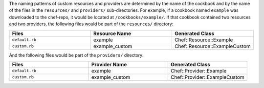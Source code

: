 .. The contents of this file may be included in multiple topics (using the includes directive).
.. The contents of this file should be modified in a way that preserves its ability to appear in multiple topics.

The naming patterns of custom resources and providers are determined by the name of the cookbook and by the name of the files in the ``resources/`` and ``providers/`` sub-directories. For example, if a cookbook named ``example`` was downloaded to the chef-repo, it would be located at ``/cookbooks/example/``. If that cookbook contained two resources and two providers, the following files would be part of the ``resources/`` directory:

.. list-table::
   :widths: 120 120 120
   :header-rows: 1

   * - Files
     - Resource Name
     - Generated Class
   * - ``default.rb``
     - example
     - Chef::Resource::Example
   * - ``custom.rb``
     - example_custom
     - Chef::Resource::ExampleCustom

And the following files would be part of the ``providers/`` directory:

.. list-table::
   :widths: 120 120 120
   :header-rows: 1

   * - Files
     - Provider Name
     - Generated Class
   * - ``default.rb``
     - example
     - Chef::Provider::Example
   * - ``custom.rb``
     - example_custom
     - Chef::Provider::ExampleCustom
